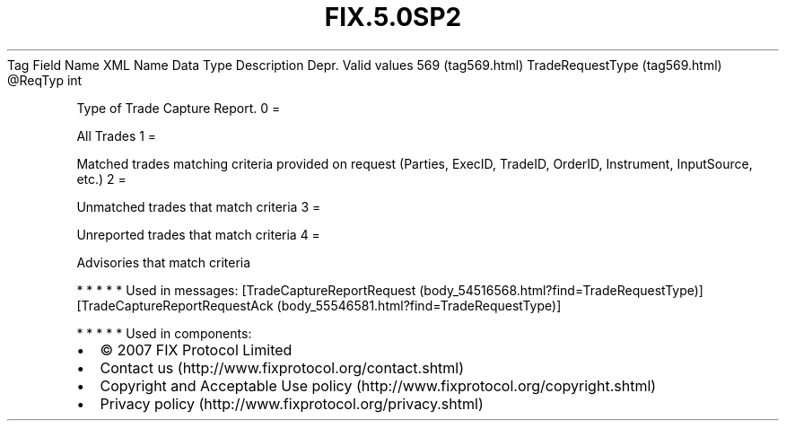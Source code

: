 .TH FIX.5.0SP2 "" "" "Tag #569"
Tag
Field Name
XML Name
Data Type
Description
Depr.
Valid values
569 (tag569.html)
TradeRequestType (tag569.html)
\@ReqTyp
int
.PP
Type of Trade Capture Report.
0
=
.PP
All Trades
1
=
.PP
Matched trades matching criteria provided on request (Parties,
ExecID, TradeID, OrderID, Instrument, InputSource, etc.)
2
=
.PP
Unmatched trades that match criteria
3
=
.PP
Unreported trades that match criteria
4
=
.PP
Advisories that match criteria
.PP
   *   *   *   *   *
Used in messages:
[TradeCaptureReportRequest (body_54516568.html?find=TradeRequestType)]
[TradeCaptureReportRequestAck (body_55546581.html?find=TradeRequestType)]
.PP
   *   *   *   *   *
Used in components:

.PD 0
.P
.PD

.PP
.PP
.IP \[bu] 2
© 2007 FIX Protocol Limited
.IP \[bu] 2
Contact us (http://www.fixprotocol.org/contact.shtml)
.IP \[bu] 2
Copyright and Acceptable Use policy (http://www.fixprotocol.org/copyright.shtml)
.IP \[bu] 2
Privacy policy (http://www.fixprotocol.org/privacy.shtml)
